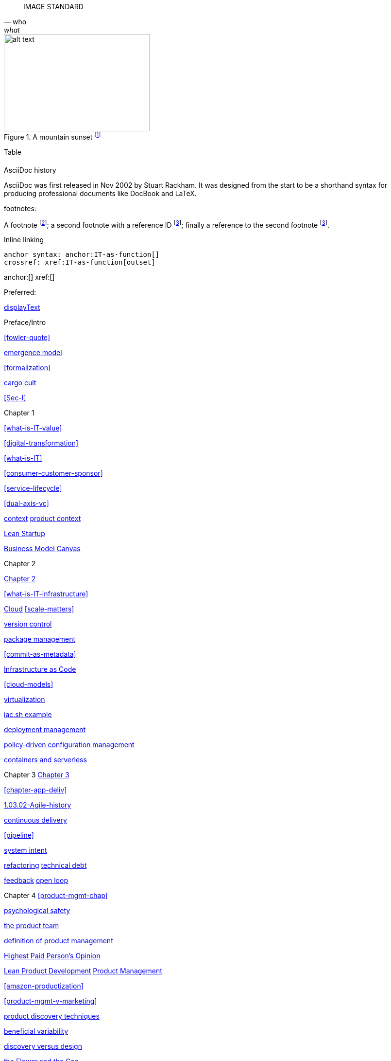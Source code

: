 
[quote, who, what]

ifdef::collaborator-draft[]

endif::collaborator-draft[]


ifdef::instructor-ed[]
endif::instructor-ed[]



ifdef::collaborator-draft[]

 ****
 *Collaborative*

  Status: This section is unstarted/WIP/1st draft/2nd draft as of 2016-_____.

  Needs:

 * Raise an link:https://github.com/dm-academy/aitm/issues[issue, window="_blank"] to comment
 * link:https://raw.githubusercontent.com/dm-academy/aitm/master/book/PATH_TO_FILE.adoc[Github source, window="_blank"]
 * link:https://github.com/dm-academy/aitm/blob/master/collaborator-instructions.adoc[Collaborator instructions, window="_blank"]
 ****

endif::collaborator-draft[]

IMAGE STANDARD

[[img-label]]
.A mountain sunset footnote:[_Image credit https://url, downloaded 2016-XX-XX, commercial use permitted_]
image::images/x.jpg[alt text, 300, 200, float="left"]



Table

[cols="3*", options="header"]
|====
|||
|====

.AsciiDoc history
****
AsciiDoc was first released in Nov 2002 by Stuart Rackham.
It was designed from the start to be a shorthand syntax
for producing professional documents like DocBook and LaTeX.
****


footnotes:

A footnote footnote:[An example footnote.];
a second footnote with a reference ID footnoteref:[note2,Second footnote.];
finally a reference to the second footnote footnoteref:[note2].

Inline linking

 anchor syntax: anchor:IT-as-function[]
 crossref: xref:IT-as-function[outset]

anchor:[]
xref:[]

Preferred:
[[anchor]]
<<xref,displayText>>

Preface/Intro

xref:fowler-quote[]

xref:0.01-emergence[emergence model]

xref:formalization[]

xref:cargo-cult[cargo cult]

xref:Sec-I[]

Chapter 1

xref:what-is-IT-value[]

xref:digital-transformation[]

xref:what-is-IT[]

xref:consumer-customer-sponsor[]

xref:service-lifecycle[]

xref:dual-axis-vc[]

xref:digital-context[context]
xref:product-context[product context]

xref:lean-startup[Lean Startup]

xref:biz-model-canvas[Business Model Canvas]

Chapter 2

xref:chapter-2[Chapter 2]

xref:what-is-IT-infrastructure[]



xref:cloud[Cloud]
xref:scale-matters[]

xref:version-control[version control]

xref:package-mgmt[package management]

xref:commit-as-metadata[]

xref:infracode[Infrastructure as Code]

xref:cloud-models[]

xref:virtualization[virtualization]

xref:infra-code-example[iac.sh example]

xref:deployment-mgmt[deployment management]

xref:policy-config[policy-driven configuration management]

xref:containers[containers and serverless]



Chapter 3
xref:chapter-3[Chapter 3]

xref:chapter-app-deliv[]

xref:1.03.02-Agile-history[]

xref:continuous-delivery[continuous delivery]

xref:pipeline[]


xref:system-intent[system intent]

xref:refactoring[refactoring]
xref:technical-debt-1[technical debt]


xref:2.00.01-feedback[feedback]
xref:2.00.1-open-loop[open loop]

Chapter 4
xref:product-mgmt-chap[]

xref:psych-safety[psychological safety]

xref:the-product-team[the product team]


xref:prod-mgmt-definition[definition of product management]

xref:HIPPO[Highest Paid Person's Opinion]

xref:2.04.04-lean-product-dev[Lean Product Development]
xref:2.04.00-product-mgmt[Product Management]

// 2 pizza team
xref:amazon-productization[]

xref:product-mgmt-v-marketing[]

xref:prod-discovery-techniques[product discovery techniques]

xref:beneficial-variability[beneficial variability]

xref:discovery-v-design[discovery versus design]

xref:flower-and-cog[the Flower and the Cog]

xref:2.04.01-process-project-product[process, product, and project management]

xref:feature-v-component[feature versus component]

xref:biz-analysis-ch1[Business Architecture/Analysis]

xref:jobs-to-be-done[]

xref:impact-mapping[impact mapping]

xref:2.0.4.03-scrum[Scrum]
xref:design[]
xref:design-thinking[design thinking]

xref:vuf[Valuable, Usable, Feasible]


Chapter 5
xref:2.05.00-work-management[]

xref:task-mgmt[task management]

xref:card-wall[card wall]

xref:lean[]


xref:queuing[queuing]

xref:work-in-process[work in process]

xref:representation[representation]

xref:andon[Andon]

xref:shared-mental-model[common ground]

xref:shared-mental-model[shared mental model]

xref:ticketing[ticket]


xref:cadence[cadence]

xref:2.05.02-kanban[Kanban]

xref:multi-tasking[multi-tasking and context-switching]

xref:cost-of-delay[Cost of Delay]

xref:demand-supply-execute[]


Chapter 6
xref:ops-mgmt[]
xref:i+o-matrix[]

xref:ops-day-in-life[]
xref:IT-process-emergence[]


xref:monitoring[monitoring]

xref:custom-monitoring[]

xref:state-config-discovery[]
xref:ChatOps[ChatOps]

xref:CAP-theorem[CAP theorem]


xref:blameless-postmortems[blameless postmortems]

xref:AKF-cube[AKF scaling cube]

xref:Section-III-coordination[Coordination]
xref:personal-flow[personal flow]
xref:motivation[]

Chapter 7
xref:3.07.00-Chap-7[Chapter 7]

xref:organization[organization]

xref:trad-cio-org[traditional CIO organization]

xref:spotify-model[Spotify model]

xref:org-continuum[]

xref:product-v-function[]

xref:heavyweight-pm[heavyweight project management]

xref:skunkworks[skunkworks]


xref:Toyota-Kata[Toyota Kata]
xref:failure-control-culture[]
xref:culture[culture]


chapter 8

xref:project-mgmt[project management]

xref:PMBOK[]
xref:submittal-schedule[submittal schedule]

xref:resource-mgmt[resource management]
xref:it-sourcing[IT sourcing]
xref:trad-IT-decline[decline of traditional IT]

xref:3.08.03-NoEstimates[No Estimates]

xref:loose-coupling-project[loose coupling and project management]

xref:google-chubby[]


xref:virtualization[virtualization]
xref:9-figure-true-up[9 figure true-up]

xref:cost-accounting-def[]
xref:internal-venture[]
xref:options-portfolio[]

xref:multi-product-scaling[]


xref:Agile-frameworks[Agile frameworks]
xref:contract-mgmt[contract management]
xref:coord-struct[]

xref:industry-analysts[industry analysts]

xref:SIAM[]

chapter 9
xref:chap-process-mgmt[chapter on process management]

xref:process-def[]
xref:value-chain[]
xref:process-function[]
xref:continuous-improvement[]
xref:frameworks[frameworks]

xref:CMMI[CMMI]
xref:ITIL[ITIL]
xref:COBIT[COBIT]
xref:TOGAF[TOGAF]

xref:empirical-process-control[empirical process control]
xref:shared-services[shared services]
xref:lack-execution-model[lack of an execution model]
xref:taylorism[Taylorism]
xref:metrics-KPIs[metrics]

xref:case-mgmt[case management]

xref:checklist-manifesto[checklist manifesto]

xref:problem-statisical-process[]

xref:secondary-artifacts[secondary artifacts]


Section IV

xref:tech-prod-lifecycle[]


chapter 10
xref:gov-chap[Chapter 10]
xref:gov-v-mgmt[governance vs. management]

xref:gov-shop-example[]

xref:gov-as-feedback[]

xref:gov-as-env-resp[]

xref:limiting-governance[]


xref:COSO-control[]

xref:programmability[programmability]


xref:assurance[assurance]
xref:assurance-external-forces[]

xref:audit[audit]

xref:enterprise[enterprise]
xref:enablers[]

xref:risk-management[risk management]
xref:controls[controls]
xref:business-continuity[]
xref:compliance[compliance]


xref:3-party-model[3-party model]
xref:cloud-due-diligence[]

xref:nist-nvd[]

xref:govarch[]

xref:security[security]
xref:4-level-info-classification[]
xref:security-taxonomy[]

xref:security-process[]
xref:sourcing-and-security[sourcing and security]

xref:IT-lifecycles[IT lifecycles]
xref:sourcing[sourcing]
xref:how-policy-begins[]
xref:policy-hierarchy[policy hierarchy]

xref:innovation-cycle[Innovation Cycle]

xref:simian-army[Simian Army]
xref:rigor-fallacy[]

xref:digital-risk-management[]

xref:digital-exhaust-governance[]

chapter 11

xref:chap-ent-info-mgmt[]
xref:writing-history[]

xref:DMBOK[DMBOK]

xref:ontology-problem[ontology problem]
xref:paper-to-digital[]
xref:data-modeling[]

xref:commercial-data[market data]

xref:system-of-record[System of Record]

xref:data-quality[data quality]

xref:reference-data[reference data management]


xref:DW-BI-illustrated[]

xref:test-data-mgmt[]

xref:analytics[analytics] #section head


xref:analytics-context[]

xref:schema-less[]

xref:records-mgmt[records]


chapter 12

xref:chap-arch-portfolio[]

xref:defining-ea[]

xref:arch-as-staff[line/staff]

xref:Zachman[Zachman Framework]

xref:arch-impacts[architectural impacts]

xref:arch-visualization[architecture as visualization]

xref:arch-practices[]


xref:architecture-domains[architecture domains]

xref:arch-repos[catalogs, diagrams,and matrices]


xref:large-arch-xform-risk[]

xref:arch-hands-on[]

xref:emergent-arch[]


xref:deeper-TOGAF[A deeper look at TOGAF]

xref:technical-debt[technical debt]

xref:portfolio-CoD[portfolio-level Cost of Delay]

xref:TLM-CoD-worked[worked portfolio-level Cost of Delay example]

xref:complex-systems[]

xref:portfolio-management[portfolio management]

xref:vertical-standards[]
